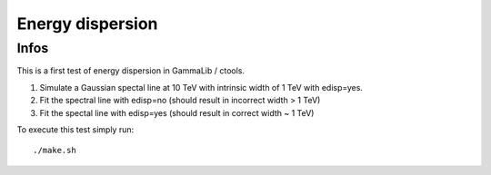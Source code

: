 Energy dispersion
=================

Infos
-----

This is a first test of energy dispersion in GammaLib / ctools.

1. Simulate a Gaussian spectal line at 10 TeV with intrinsic width of 1 TeV with edisp=yes.
2. Fit the spectral line with edisp=no (should result in incorrect width > 1 TeV)
3. Fit the spectal line with edisp=yes (should result in correct width ~ 1 TeV)

To execute this test simply run::

	./make.sh

